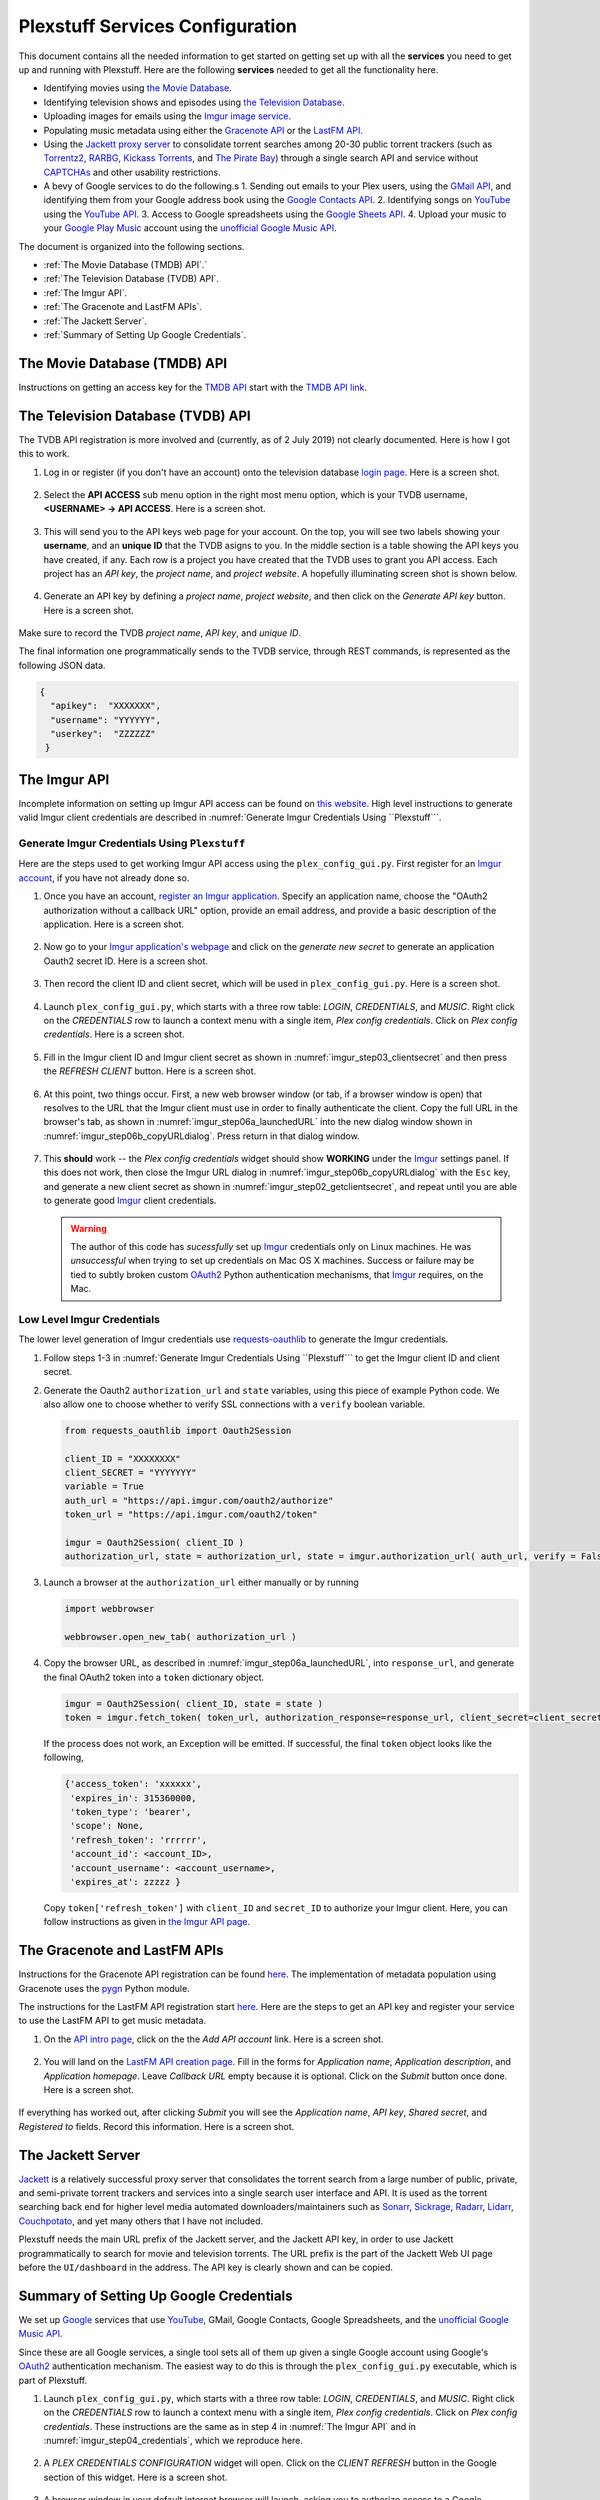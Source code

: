 ================================================
Plexstuff Services Configuration
================================================

This document contains all the needed information to get started on getting set up with all the **services** you need to get up and running with Plexstuff. Here are the following **services** needed to get all the functionality here.

* Identifying movies using `the Movie Database <https://www.themoviedb.org>`_.
* Identifying television shows and episodes using `the Television Database <https://www.thetvdb.com>`_.
* Uploading images for emails using the `Imgur image service <Imgur_>`_.
* Populating music metadata using either the `Gracenote API <https://developer.gracenote.com/web-api>`_ or the `LastFM API <https://www.last.fm/api>`_.
* Using the `Jackett proxy server <https://github.com/Jackett/Jackett>`_ to consolidate torrent searches among 20-30 public torrent trackers (such as `Torrentz2 <https://torrentz2.eu>`_, `RARBG <http://rarbg.to/index70.php>`_, `Kickass Torrents <https://en.wikipedia.org/wiki/KickassTorrents>`_, and `The Pirate Bay <https://thepiratebay.org>`_) through a single search API and service without `CAPTCHAs <https://en.wikipedia.org/wiki/CAPTCHA>`_ and other usability restrictions.
* A bevy of Google services to do the following.s
  1. Sending out emails to your Plex users, using the `GMail API <https://developers.google.com/gmail/api>`_, and identifying them from your Google address book using the `Google Contacts API <https://developers.google.com/contacts/v3>`_.
  2. Identifying songs on `YouTube <https://www.youtube.com>`_ using the `YouTube API <https://developers.google.com/youtube/v3>`_.
  3. Access to Google spreadsheets using the `Google Sheets API <https://developers.google.com/sheets/api>`_.
  4. Upload your music to your `Google Play Music <https://play.google.com/store/music?hl=en>`_ account using the `unofficial Google Music API <unofficial_google_music_api_>`_.

The document is organized into the following sections.

* :ref:`The Movie Database (TMDB) API`.´
* :ref:`The Television Database (TVDB) API`.
* :ref:`The Imgur API`.
* :ref:`The Gracenote and LastFM APIs`.
* :ref:`The Jackett Server`.
* :ref:`Summary of Setting Up Google Credentials`.

The Movie Database (TMDB) API
^^^^^^^^^^^^^^^^^^^^^^^^^^^^^

Instructions on getting an access key for the `TMDB API <https://developers.themoviedb.org/3/getting-started/introduction>`_ start with the `TMDB API link <https://www.themoviedb.org/settings/api>`_.

The Television Database (TVDB) API
^^^^^^^^^^^^^^^^^^^^^^^^^^^^^^^^^^
The TVDB API registration is more involved and (currently, as of 2 July 2019) not clearly documented. Here is how I got this to work.

1. Log in or register (if you don't have an account) onto the television database `login page <https://www.thetvdb.com/login>`_. Here is a screen shot.

.. _tmdb_step01_login:

.. figure:: plex-config-services-figures/tmdb_step01_login.png
  :width: 100%
  :align: center

2. Select the **API ACCESS** sub menu option in the right most menu option, which is your TVDB username, **<USERNAME> → API ACCESS**. Here is a screen shot.

.. _tmdb_step02_apiselect:

.. figure:: plex-config-services-figures/tmdb_step02_apiselect.png
  :width: 100%
  :align: center

3. This will send you to the API keys web page for your account. On the top, you will see two labels showing your **username**, and an **unique ID** that the TVDB asigns to you. In the middle section is a table showing the API keys you have created, if any. Each row is a project you have created that the TVDB uses to grant you API access. Each project has an *API key*, the *project name*, and *project website*. A hopefully illuminating screen shot is shown below.

.. _tmdb_step03_apikeys_generated:

.. figure:: plex-config-services-figures/tmdb_step03_apikeys_generated.png
  :width: 100%
  :align: center

4. Generate an API key by defining a *project name*, *project website*, and then click on the *Generate API key* button. Here is a screen shot.

.. _tmdb_step04_apikeys_generate:

.. figure:: plex-config-services-figures/tmdb_step04_apikeys_generate.png
  :width: 100%
  :align: center

Make sure to record the TVDB *project name*, *API key*, and *unique ID*.

The final information one programmatically sends to the TVDB service, through REST commands, is represented as the following JSON data.

.. code-block:: python

  {
    "apikey":  "XXXXXXX",
    "username": "YYYYYY",
    "userkey":  "ZZZZZZ"
   }

The Imgur API
^^^^^^^^^^^^^^^

Incomplete information on setting up Imgur API access can be found on `this website <https://apidocs.imgur.com/?version=latest>`_. High level instructions to generate valid Imgur client credentials are described in :numref:`Generate Imgur Credentials Using ``Plexstuff```. 


Generate Imgur Credentials Using ``Plexstuff``
------------------------------------------------

Here are the steps used to get working Imgur API access using the ``plex_config_gui.py``. First register for an `Imgur account <https://imgur.com/register?redirect=https%3A%2F%2Fimgur.com%2F>`_, if you have not already done so.

1. Once you have an account, `register an Imgur application <https://api.imgur.com/oauth2/addclient>`_. Specify an application name, choose the "OAuth2 authorization without a callback URL" option, provide an email address, and provide a basic description of the application. Here is a screen shot.

.. _imgur_step01_registerapp:

.. figure:: plex-config-services-figures/imgur_step01_registerapp.png
   :width: 100%
   :align: center

2. Now go to your `Imgur application's webpage <https://imgur.com/account/settings/apps>`_ and click on the *generate new secret* to generate an application Oauth2 secret ID. Here is a screen shot.

.. _imgur_step02_getclientsecret:

.. figure:: plex-config-services-figures/imgur_step02_getclientsecret.png
   :width: 100%
   :align: center

3. Then record the client ID and client secret, which will be used in ``plex_config_gui.py``. Here is a screen shot.

.. _imgur_step03_clientsecret:
.. figure:: plex-config-services-figures/imgur_step03_clientsecret.png
   :width: 100%
   :align: center

4. Launch ``plex_config_gui.py``, which starts with a three row table: *LOGIN*, *CREDENTIALS*, and *MUSIC*. Right click on the *CREDENTIALS* row to launch a context menu with a single item, *Plex config credentials*. Click on *Plex config credentials*. Here is a screen shot.

.. _imgur_step04_credentials:

.. figure:: plex-config-services-figures/imgur_step04_credentials.png
  :width: 100%
  :align: center

5. Fill in the Imgur client ID and Imgur client secret as shown in :numref:`imgur_step03_clientsecret` and then press the *REFRESH CLIENT* button. Here is a screen shot.

.. _imgur_step05_authorizeaccount:

.. figure:: plex-config-services-figures/imgur_step05_authorizeaccount.png
  :width: 100%
  :align: center

6. At this point, two things occur. First, a new web browser window (or tab, if a browser window is open) that resolves to the URL that the Imgur client must use in order to finally authenticate the client. Copy the full URL in the browser's tab, as shown in :numref:`imgur_step06a_launchedURL` into the new dialog window shown in :numref:`imgur_step06b_copyURLdialog`. Press return in that dialog window.

.. _imgur_step06a_launchedURL:

.. figure:: plex-config-services-figures/imgur_step06a_launchedURL.png
   :width: 100%
   :align: center

.. _imgur_step06b_copyURLdialog:

.. figure:: plex-config-services-figures/imgur_step06b_copyURLdialog.png
   :width: 100%
   :align: center

7. This **should** work -- the *Plex config credentials* widget should show **WORKING** under the Imgur_ settings panel. If this does not work, then close the Imgur URL dialog in :numref:`imgur_step06b_copyURLdialog` with the ``Esc`` key, and generate a new client secret as shown in :numref:`imgur_step02_getclientsecret`, and repeat until you are able to generate good Imgur_ client credentials.

   .. warning::

      The author of this code has *sucessfully* set up Imgur_ credentials only on Linux machines. He was *unsuccessful* when trying to set up credentials on Mac OS X machines. Success or failure may be tied to subtly broken custom OAuth2_ Python authentication mechanisms, that Imgur_ requires, on the Mac.

Low Level Imgur Credentials
---------------------------

The lower level generation of Imgur credentials use `requests-oauthlib <https://requests-oauthlib.readthedocs.io/en/latest>`_ to generate the Imgur credentials.

1. Follow steps 1-3 in :numref:`Generate Imgur Credentials Using ``Plexstuff``` to get the Imgur client ID and client secret.

2. Generate the Oauth2 ``authorization_url`` and ``state`` variables, using this piece of example Python code. We also allow one to choose whether to verify SSL connections with a ``verify`` boolean variable.

   .. code-block:: python

      from requests_oauthlib import Oauth2Session

      client_ID = "XXXXXXXX"
      client_SECRET = "YYYYYYY"
      variable = True
      auth_url = "https://api.imgur.com/oauth2/authorize"
      token_url = "https://api.imgur.com/oauth2/token"

      imgur = Oauth2Session( client_ID )
      authorization_url, state = authorization_url, state = imgur.authorization_url( auth_url, verify = False )

3. Launch a browser at the ``authorization_url`` either manually or by running

   .. code-block:: python

      import webbrowser

      webbrowser.open_new_tab( authorization_url )

4. Copy the browser URL, as described in :numref:`imgur_step06a_launchedURL`, into ``response_url``, and generate the final OAuth2 token into a ``token`` dictionary object.

   .. code-block:: python

      imgur = Oauth2Session( client_ID, state = state )
      token = imgur.fetch_token( token_url, authorization_response=response_url, client_secret=client_secret)

   If the process does not work, an Exception will be emitted. If successful, the final ``token`` object looks like the following,
   
   .. code-block:: python

      {'access_token': 'xxxxxx',
       'expires_in': 315360000,
       'token_type': 'bearer',
       'scope': None,
       'refresh_token': 'rrrrrr',
       'account_id': <account_ID>,
       'account_username': <account_username>,
       'expires_at': zzzzz }

   Copy ``token['refresh_token']`` with ``client_ID`` and ``secret_ID`` to authorize your Imgur client. Here, you can follow instructions as given in `the Imgur API page <https://apidocs.imgur.com>`_.

The Gracenote and LastFM APIs
^^^^^^^^^^^^^^^^^^^^^^^^^^^^^

Instructions for the Gracenote API registration can be found `here <https://developer.gracenote.com/web-api>`_. The implementation of metadata population using Gracenote uses the `pygn <https://github.com/cweichen/pygn>`_ Python module.

The instructions for the LastFM API registration start `here <lastfm_intro_>`_. Here are the steps to get an API key and register your service to use the LastFM API to get music metadata.

1. On the `API intro page <lastfm_intro_>`_, click on the  the *Add API account* link. Here is a screen shot.

.. _lastfm_step01_addapiaccount:

.. figure:: plex-config-services-figures/lastfm_step01_addapiaccount.png
   :width: 100%
   :align: center

2. You will land on the `LastFM API creation page <lastfm_create_>`_. Fill in the forms for *Application name*, *Application description*, and *Application homepage*. Leave *Callback URL* empty because it is optional. Click on the *Submit* button once done. Here is a screen shot.

.. _lastfm_step02_registerapp:

.. figure:: plex-config-services-figures/lastfm_step02_registerapp.png
   :width: 100%
   :align: center

If everything has worked out, after clicking *Submit* you will see the *Application name*, *API key*, *Shared secret*, and *Registered to* fields. Record this information. Here is a screen shot.

.. _lastfm_step03_success:

.. figure:: plex-config-services-figures/lastfm_step03_success.png
  :width: 100%
  :align: center

.. _lastfm_intro:  https://www.last.fm/api/intro
.. _lastfm_create: https://www.last.fm/api/account/create

The Jackett Server
^^^^^^^^^^^^^^^^^^
`Jackett <https://github.com/Jackett/Jackett>`_ is a relatively successful proxy server that consolidates the torrent search from a large number of public, private, and semi-private torrent trackers and services into a single search user interface and API. It is used as the torrent searching back end for higher level media automated downloaders/maintainers such as `Sonarr <https://sonarr.tv/>`_, `Sickrage <https://www.sickrage.ca/>`_, `Radarr <https://radarr.video/>`_, `Lidarr <https://lidarr.audio/>`_, `Couchpotato <https://couchpota.to/>`_, and yet many others that I have not included.

Plexstuff needs the main URL prefix of the Jackett server, and the Jackett API key, in order to use Jackett programmatically to search for movie and television torrents. The URL prefix is the part of the Jackett Web UI page before the ``UI/dashboard`` in the address. The API key is clearly shown and can be copied.

.. _jackett_step01_webui:

.. figure:: plex-config-services-figures/jackett_step01_webui.png
  :width: 100%
  :align: center
  :alt: Jackett WebUI

Summary of Setting Up Google Credentials
^^^^^^^^^^^^^^^^^^^^^^^^^^^^^^^^^^^^^^^^
We set up `Google <https://www.google.com>`_ services that use `YouTube <https://www.youtube.com>`_, GMail, Google Contacts, Google Spreadsheets, and the `unofficial Google Music API <https://unofficial-google-music-api.readthedocs.io/en/latest/>`_.

Since these are all Google services, a single tool sets all of them up given a single Google account using Google's OAuth2_ authentication mechanism. The easiest way to do this is through the ``plex_config_gui.py`` executable, which is part of Plexstuff.

1. Launch ``plex_config_gui.py``, which starts with a three row table: *LOGIN*, *CREDENTIALS*, and *MUSIC*. Right click on the *CREDENTIALS* row to launch a context menu with a single item, *Plex config credentials*. Click on *Plex config credentials*. These instructions are the same as in step 4 in :numref:`The Imgur API` and in :numref:`imgur_step04_credentials`, which we reproduce here.

.. figure:: plex-config-services-figures/google_step01_credentials.png
  :width: 100%
  :align: center

2. A *PLEX CREDENTIALS CONFIGURATION* widget will open. Click on the *CLIENT REFRESH* button in the Google section of this widget. Here is a screen shot.

.. _google_step02_refreshcredentials:

.. figure:: plex-config-services-figures/google_step02_refreshcredentials.png
  :width: 100%
  :align: center

3. A browser window in your default internet browser will launch, asking you to authorize access to a Google account. Here is the first screen shot.

.. _google_step03_authorizeaccount:

.. figure:: plex-config-services-figures/google_step03_authorizeaccount.png
  :width: 100%
  :align: center

4. Also, a new dialog widget will open asking you to put in an OAuth2_ token string once you have given permission. Here is the second screen shot.

.. _google_step04_oauthtokenstring:

.. figure:: plex-config-services-figures/google_step04_oauthtokenstring.png
  :width: 600
  :align: center

5. In step 3, when you choose a Google account, currently you will be redirected to a scary browser page that says "this app isn't verified". It isn't, but the services still work. If you use Google Chrome or derived browser, click on the *Show Advanced* toggling link. Then click on *Go to Project Default Service Account (unsafe)* to go forward. Here is a screen shot.

.. _google_step05_scaryscreen:

.. figure:: plex-config-services-figures/google_step05_scaryscreen.png
  :width: 100%
  :align: center

6. Plexstuff asks for six different Google authorizations. Click on the *Allow* button.

.. _google_step06_allowbutton:

.. figure:: plex-config-services-figures/google_step06_allowbutton.png
  :width: 100%
  :align: center

7. The final browser window shows a text box with the OAuth2_ token string. Copy that string into the GUI dialog widget in step 4, and press return on the text box in that widget.

.. _google_step07_oauthtokencopy:

.. figure:: plex-config-services-figures/google_step07_oauthtokencopy.png
  :width: 100%
  :align: center

If all goes well, then all the Google services needed by Plexstuff will have been authorized.

.. _OAuth2: https://en.wikipedia.org/wiki/OAuth#OAuth_2.0
.. _unofficial_google_music_api: https://unofficial-google-music-api.readthedocs.io/en/latest
.. _Imgur: https://imgur.com
